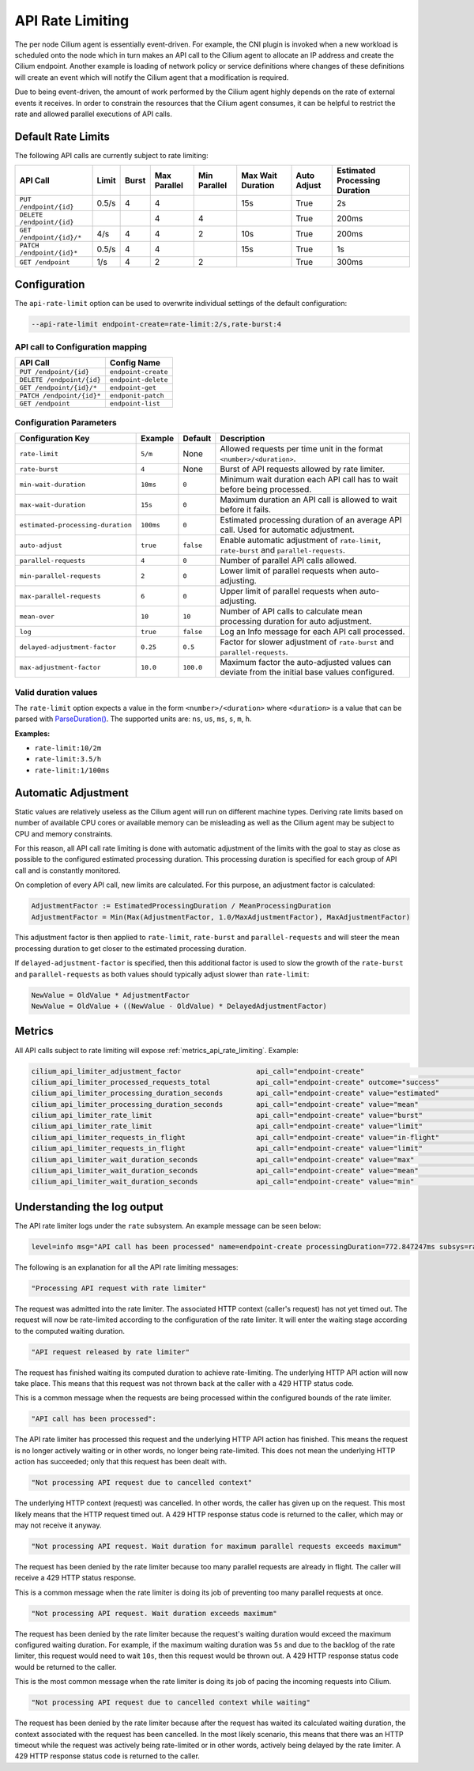 .. only:: not (epub or latex or html)

    WARNING: You are looking at unreleased Cilium documentation.
    Please use the official rendered version released here:
    https://docs.cilium.io

.. _api_rate_limiting:

*****************
API Rate Limiting
*****************

The per node Cilium agent is essentially event-driven. For example, the CNI
plugin is invoked when a new workload is scheduled onto the node which in turn
makes an API call to the Cilium agent to allocate an IP address and create the
Cilium endpoint. Another example is loading of network policy or service
definitions where changes of these definitions will create an event which will
notify the Cilium agent that a modification is required.

Due to being event-driven, the amount of work performed by the Cilium agent
highly depends on the rate of external events it receives. In order to
constrain the resources that the Cilium agent consumes, it can be helpful to
restrict the rate and allowed parallel executions of API calls.

Default Rate Limits
===================

The following API calls are currently subject to rate limiting:

========================== ====== ===== ============= ============ ================= =========== ===============================
API Call                   Limit  Burst Max Parallel  Min Parallel Max Wait Duration Auto Adjust Estimated Processing Duration
========================== ====== ===== ============= ============ ================= =========== ===============================
``PUT /endpoint/{id}``     0.5/s  4     4                          15s               True        2s
``DELETE /endpoint/{id}``               4             4                              True        200ms
``GET /endpoint/{id}/*``   4/s    4     4             2            10s               True        200ms
``PATCH /endpoint/{id}*``  0.5/s  4     4                          15s               True        1s
``GET /endpoint``          1/s    4     2             2                              True        300ms
========================== ====== ===== ============= ============ ================= =========== ===============================

Configuration
=============

The ``api-rate-limit`` option can be used to overwrite individual settings of the
default configuration:

.. code::

   --api-rate-limit endpoint-create=rate-limit:2/s,rate-burst:4

API call to Configuration mapping
---------------------------------

========================== ====================
API Call                   Config Name
========================== ====================
``PUT /endpoint/{id}``     ``endpoint-create``
``DELETE /endpoint/{id}``  ``endpoint-delete``
``GET /endpoint/{id}/*``   ``endpoint-get``
``PATCH /endpoint/{id}*``  ``endponit-patch``
``GET /endpoint``          ``endpoint-list``
========================== ====================

Configuration Parameters
------------------------

================================= ========= ========= =====================================================================================
Configuration Key                 Example   Default   Description
================================= ========= ========= =====================================================================================
``rate-limit``                    ``5/m``   None      Allowed requests per time unit in the format ``<number>/<duration>``.
``rate-burst``                    ``4``     None      Burst of API requests allowed by rate limiter.
``min-wait-duration``             ``10ms``  ``0``     Minimum wait duration each API call has to wait before being processed.
``max-wait-duration``             ``15s``   ``0``     Maximum duration an API call is allowed to wait before it fails.
``estimated-processing-duration`` ``100ms`` ``0``     Estimated processing duration of an average API call. Used for automatic adjustment.
``auto-adjust``                   ``true``  ``false`` Enable automatic adjustment of ``rate-limit``, ``rate-burst`` and ``parallel-requests``.
``parallel-requests``             ``4``     ``0``     Number of parallel API calls allowed.
``min-parallel-requests``         ``2``     ``0``     Lower limit of parallel requests when auto-adjusting.
``max-parallel-requests``         ``6``     ``0``     Upper limit of parallel requests when auto-adjusting.
``mean-over``                     ``10``    ``10``    Number of API calls to calculate mean processing duration for auto adjustment.
``log``                           ``true``  ``false`` Log an Info message for each API call processed.
``delayed-adjustment-factor``     ``0.25``  ``0.5``   Factor for slower adjustment of ``rate-burst`` and ``parallel-requests``.
``max-adjustment-factor``         ``10.0``  ``100.0`` Maximum factor the auto-adjusted values can deviate from the initial base values configured.
================================= ========= ========= =====================================================================================

Valid duration values
---------------------

The ``rate-limit`` option expects a value in the form ``<number>/<duration>``
where ``<duration>`` is a value that can be parsed with `ParseDuration()
<https://golang.org/pkg/time/#ParseDuration>`_. The supported units are:
``ns``, ``us``, ``ms``, ``s``, ``m``, ``h``.

**Examples:**

* ``rate-limit:10/2m``
* ``rate-limit:3.5/h``
* ``rate-limit:1/100ms``

Automatic Adjustment
====================

Static values are relatively useless as the Cilium agent will run on different
machine types. Deriving rate limits based on number of available CPU cores or
available memory can be misleading as well as the Cilium agent may be subject
to CPU and memory constraints.

For this reason, all API call rate limiting is done with automatic adjustment
of the limits with the goal to stay as close as possible to the configured
estimated processing duration. This processing duration is specified for each
group of API call and is constantly monitored.

On completion of every API call, new limits are calculated. For this purpose, an
adjustment factor is calculated:

.. code-block:: go

    AdjustmentFactor := EstimatedProcessingDuration / MeanProcessingDuration
    AdjustmentFactor = Min(Max(AdjustmentFactor, 1.0/MaxAdjustmentFactor), MaxAdjustmentFactor)

This adjustment factor is then applied to ``rate-limit``, ``rate-burst`` and
``parallel-requests`` and will steer the mean processing duration to get closer
to the estimated processing duration.

If ``delayed-adjustment-factor`` is specified, then this additional factor is
used to slow the growth of the ``rate-burst`` and ``parallel-requests`` as both
values should typically adjust slower than ``rate-limit``:

.. code-block:: go

    NewValue = OldValue * AdjustmentFactor
    NewValue = OldValue + ((NewValue - OldValue) * DelayedAdjustmentFactor)

Metrics
=======

All API calls subject to rate limiting will expose :ref:`metrics_api_rate_limiting`. Example:

.. code::

    cilium_api_limiter_adjustment_factor                  api_call="endpoint-create"                               0.695787
    cilium_api_limiter_processed_requests_total           api_call="endpoint-create" outcome="success"             7.000000
    cilium_api_limiter_processing_duration_seconds        api_call="endpoint-create" value="estimated"             2.000000
    cilium_api_limiter_processing_duration_seconds        api_call="endpoint-create" value="mean"                  2.874443
    cilium_api_limiter_rate_limit                         api_call="endpoint-create" value="burst"                 4.000000
    cilium_api_limiter_rate_limit                         api_call="endpoint-create" value="limit"                 0.347894
    cilium_api_limiter_requests_in_flight                 api_call="endpoint-create" value="in-flight"             0.000000
    cilium_api_limiter_requests_in_flight                 api_call="endpoint-create" value="limit"                 0.000000
    cilium_api_limiter_wait_duration_seconds              api_call="endpoint-create" value="max"                  15.000000
    cilium_api_limiter_wait_duration_seconds              api_call="endpoint-create" value="mean"                  0.000000
    cilium_api_limiter_wait_duration_seconds              api_call="endpoint-create" value="min"                   0.000000

Understanding the log output
============================

The API rate limiter logs under the ``rate`` subsystem. An example message can
be seen below:

.. code::

   level=info msg="API call has been processed" name=endpoint-create processingDuration=772.847247ms subsys=rate totalDuration=14.923958916s uuid=d34a2e1f-1ac9-11eb-8663-42010a8a0fe1 waitDurationTotal=14.151023084s

The following is an explanation for all the API rate limiting messages:

.. code::

   "Processing API request with rate limiter"

The request was admitted into the rate limiter. The associated HTTP context
(caller's request) has not yet timed out. The request will now be rate-limited
according to the configuration of the rate limiter. It will enter the waiting
stage according to the computed waiting duration.

.. code::

   "API request released by rate limiter"


The request has finished waiting its computed duration to achieve
rate-limiting. The underlying HTTP API action will now take place. This means
that this request was not thrown back at the caller with a 429 HTTP status
code.

This is a common message when the requests are being processed within the
configured bounds of the rate limiter.

.. code::

   "API call has been processed":

The API rate limiter has processed this request and the underlying HTTP API
action has finished. This means the request is no longer actively waiting or in
other words, no longer being rate-limited. This does not mean the underlying
HTTP action has succeeded; only that this request has been dealt with.

.. code::

   "Not processing API request due to cancelled context"

The underlying HTTP context (request) was cancelled. In other words, the caller
has given up on the request. This most likely means that the HTTP request timed
out. A 429 HTTP response status code is returned to the caller, which may or
may not receive it anyway.

.. code::

   "Not processing API request. Wait duration for maximum parallel requests exceeds maximum"

The request has been denied by the rate limiter because too many parallel
requests are already in flight. The caller will receive a 429 HTTP status
response.

This is a common message when the rate limiter is doing its job of preventing
too many parallel requests at once.

.. code::

   "Not processing API request. Wait duration exceeds maximum"

The request has been denied by the rate limiter because the request's waiting
duration would exceed the maximum configured waiting duration. For example, if
the maximum waiting duration was ``5s`` and due to the backlog of the rate
limiter, this request would need to wait ``10s``, then this request would be
thrown out. A 429 HTTP response status code would be returned to the caller.

This is the most common message when the rate limiter is doing its job of
pacing the incoming requests into Cilium.

.. code::

   "Not processing API request due to cancelled context while waiting"

The request has been denied by the rate limiter because after the request has
waited its calculated waiting duration, the context associated with the request
has been cancelled. In the most likely scenario, this means that there was an
HTTP timeout while the request was actively being rate-limited or in other
words, actively being delayed by the rate limiter. A 429 HTTP response status
code is returned to the caller.
